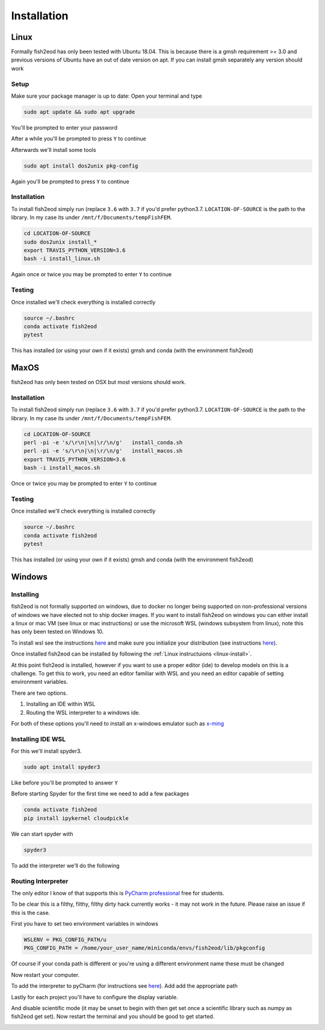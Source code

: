 Installation
============

.. _linux-install:

Linux
-----

Formally fish2eod has only been tested with Ubuntu 18.04. This is because there is a gmsh requirement >= 3.0 and
previous versions of Ubuntu have an out of date version on apt. If you can install gmsh separately any version should
work

Setup
*****

Make sure your package manager is up to date: Open your terminal and type

.. code-block:: bash

   sudo apt update && sudo apt upgrade

You'll be prompted to enter your password

.. image:: _static/install_update.png

After a while you'll be prompted to press ``Y`` to continue

.. image:: _static/install_update2.png
.. image:: _static/install_update3.png

Afterwards we'll install some tools

.. code-block:: bash

   sudo apt install dos2unix pkg-config

.. image:: _static/install_update4.png

Again you'll be prompted to press ``Y`` to continue

Installation
************

To install fish2eod simply run (replace ``3.6`` with ``3.7`` if you'd prefer python3.7. ``LOCATION-OF-SOURCE`` is the
path to the library. In my case its under ``/mnt/f/Documents/tempFishFEM``.

.. code-block:: bash

   cd LOCATION-OF-SOURCE
   sudo dos2unix install_*
   export TRAVIS_PYTHON_VERSION=3.6
   bash -i install_linux.sh

.. image:: _static/install_setup.png
.. image:: _static/install_run1.png
.. image:: _static/install_run2.png
.. image:: _static/install_run3.png

Again once or twice you may be prompted to enter ``Y`` to continue

Testing
*******

Once installed we'll check everything is installed correctly

.. code-block:: bash

   source ~/.bashrc
   conda activate fish2eod
   pytest

.. image:: _static/test1.png
.. image:: _static/test2.png

This has installed (or using your own if it exists) gmsh and conda (with the environment fish2eod)

MaxOS
-----

fish2eod has only been tested on OSX but  most versions should work.

Installation
************

To install fish2eod simply run (replace ``3.6`` with ``3.7`` if you'd prefer python3.7. ``LOCATION-OF-SOURCE`` is the
path to the library. In my case its under ``/mnt/f/Documents/tempFishFEM``.

.. code-block:: bash

   cd LOCATION-OF-SOURCE
   perl -pi -e 's/\r\n|\n|\r/\n/g'   install_conda.sh
   perl -pi -e 's/\r\n|\n|\r/\n/g'   install_macos.sh
   export TRAVIS_PYTHON_VERSION=3.6
   bash -i install_macos.sh

Once or twice you may be prompted to enter ``Y`` to continue

Testing
*******

Once installed we'll check everything is installed correctly

.. code-block:: bash

   source ~/.bashrc
   conda activate fish2eod
   pytest

This has installed (or using your own if it exists) gmsh and conda (with the environment fish2eod)

Windows
-------

Installing
**********

fish2eod is not formally supported on windows, due to docker no longer being supported on non-professional versions of
windows we have elected not to ship docker images. If you want to install fish2eod on windows you can either install a
linux or mac VM (see linux or mac instructions) or use the microsoft WSL (windows subsystem from linux), note this has
only been tested on Windows 10.

To install wsl see the instructions `here <https://docs.microsoft.com/en-us/windows/wsl/install-win10>`_ and make sure
you initialize your distribution (see instructions
`here <https://docs.microsoft.com/en-us/windows/wsl/initialize-distro>`_).

.. image:: _static/install_wsl_setup.png

Once installed fish2eod can be installed by following the :ref:`Linux instructuions <linux-install>`.

At this point fish2eod is installed, however if you want to use a proper editor (ide) to develop models on this is a
challenge. To get this to work, you need an editor familiar with WSL and you need an editor capable of setting
environment variables.

There are two options.

#. Installing an IDE within WSL
#. Routing the WSL interpreter to a windows ide.

For both of these options you'll need to install an x-windows emulator such as
`x-ming <https://sourceforge.net/projects/xming/>`_

Installing IDE WSL
******************

For this we'll install spyder3.

.. code-block:: bash

   sudo apt install spyder3

.. image:: _static/install_wsl_spyder1.png
.. image:: _static/install_wsl_spyder2.png
.. image:: _static/install_wsl_spyder3.png

Like before you'll be prompted to answer ``Y``

Before starting Spyder for the first time we need to add a few packages

.. code-block:: bash

   conda activate fish2eod
   pip install ipykernel cloudpickle

.. image:: _static/spyder_config_0.png

We can start spyder with

.. code-block:: bash

   spyder3

.. image:: _static/spyder_config_start.png

To add the interpreter we'll do the following

.. image:: _static/spyder_config_1.png
.. image:: _static/spyder_config_2.png
.. image:: _static/spyder_config_3.png
.. image:: _static/spyder_config_4.png


Routing Interpreter
*******************

The only editor I know of that supports this is `PyCharm professional <https://www.jetbrains.com/pycharm/>`_  free for
students.

To be clear this is a filthy, filthy, filthy dirty hack currently works - it may not work in the future. Please raise an
issue if this is the case.

First you have to set two environment variables in windows

.. code-block:: bash

   WSLENV = PKG_CONFIG_PATH/u
   PKG_CONFIG_PATH = /home/your_user_name/miniconda/envs/fish2eod/lib/pkgconfig

.. image:: _static/env1.png
.. image:: _static/env2.png
.. image:: _static/env3.png
.. image:: _static/env4.png

Of course if your conda path is different or you're using a different environment name these must be changed

Now restart your computer.

To add the interpreter to pyCharm (for instructions see
`here <https://www.jetbrains.com/help/pycharm/using-wsl-as-a-remote-interpreter.html#configure-wsl>`_). Add add the
appropriate path

.. image:: _static/pycharm2.png

Lastly for each project you'll have to configure the display variable.

.. image:: _static/set_display.png

And disable scientific mode (it may be unset to begin with then get set once a scientific library such as numpy as
fish2eod get set). Now restart the terminal and you should be good to get started.

.. image:: _static/disable_sci.png